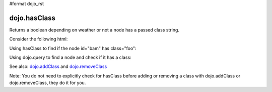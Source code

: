 #format dojo_rst

dojo.hasClass
-------------

Returns a boolean depending on weather or not a node has a passed class string.


Consider the following html:

.. code-block :: html
  :linenos:
 
    <div id="bam" class="foo bar baz"></div>
    <div class="something else"></div>

Using hasClass to find if the node id="bam" has class="foo":

.. code-block :: javascript
  :linenos:

  if(dojo.hasClass("bam", "foo")){ 
    /* it does */
  }  

Using dojo.query to find a node and check if it has a class:

.. code-block :: javascript
  :linenos:

  dojo.query(".something").forEach(function(node){ 
     if(dojo.hasClass(node, "else"){
        /* it does */
     }
  });
   
See also: `dojo.addClass <dojo/addClass>`_ and `dojo.removeClass <dojo/removeClass>`_ 

Note: You do not need to explicitly check for hasClass before adding or removing a class with dojo.addClass or dojo.removeClass, they do it for you.

